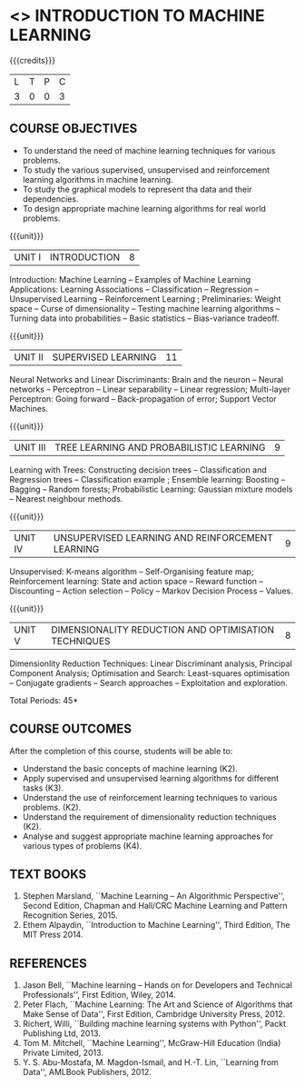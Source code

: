 * <<<504>>> INTRODUCTION TO MACHINE LEARNING
:properties:
:author: Ms. S. Rajalakshmi and Ms. M. Saritha
:end:

#+startup: showall

{{{credits}}}
| L | T | P | C |
| 3 | 0 | 0 | 3 |

** COURSE OBJECTIVES
- To understand the need of machine learning techniques for various
  problems.
- To study the various supervised, unsupervised and reinforcement
  learning algorithms in machine learning.
- To study the graphical models to represent tha data and their
  dependencies.
- To design appropriate machine learning algorithms for real world
  problems.

{{{unit}}}
|UNIT I | INTRODUCTION  | 8 |
Introduction: Machine Learning -- Examples of Machine Learning
Applications: Learning Associations -- Classification -- Regression --
Unsupervised Learning -- Reinforcement Learning ; Preliminaries: Weight space -- Curse
of dimensionality -- Testing machine learning algorithms -- Turning
data into probabilities -- Basic statistics -- Bias-variance tradeoff.

{{{unit}}}
|UNIT II | SUPERVISED LEARNING  | 11 |
Neural Networks and Linear Discriminants: Brain and the neuron --
Neural networks -- Perceptron -- Linear separability -- Linear
regression; Multi-layer Perceptron: Going forward -- Back-propagation
of error; Support Vector Machines.

{{{unit}}}
|UNIT III | TREE LEARNING AND PROBABILISTIC LEARNING | 9 |
Learning with Trees: Constructing decision trees -- Classification and Regression trees -- Classification example ; Ensemble learning: Boosting -- Bagging -- Random forests; Probabilistic Learning: Gaussian mixture models -- Nearest neighbour methods.

{{{unit}}}
|UNIT IV | UNSUPERVISED LEARNING AND REINFORCEMENT LEARNING | 9 |
Unsupervised: K-means algorithm -- Self-Organising feature map;
Reinforcement learning: State and action space -- Reward function -- Discounting
-- Action selection -- Policy -- Markov Decision Process -- Values.

{{{unit}}}
|UNIT V | DIMENSIONALITY REDUCTION AND OPTIMISATION TECHNIQUES| 8 |
Dimensionlity Reduction Techniques: Linear Discriminant analysis,
Principal Component Analysis; Optimisation and Search: Least-squares optimisation -- Conjugate gradients -- Search approaches -- Exploitation and exploration.


\hfill *Total Periods: 45*

** COURSE OUTCOMES
After the completion of this course, students will be able to: 
- Understand the basic concepts of machine learning (K2).
- Apply supervised and unsupervised learning algorithms for different tasks (K3).
- Understand the use of reinforcement learning techniques to various problems. (K2).
- Understand the requirement of dimensionality reduction techniques (K2).
- Analyse and suggest appropriate machine learning approaches for various types of problems (K4).
      
** TEXT BOOKS
1. Stephen Marsland, ``Machine Learning – An Algorithmic
   Perspective'', Second Edition, Chapman and Hall/CRC Machine
   Learning and Pattern Recognition Series, 2015.
2. Ethem Alpaydin, ``Introduction to Machine Learning'', Third Edition, The MIT
   Press 2014.


** REFERENCES
1. Jason Bell, ``Machine learning – Hands on for Developers and
   Technical Professionals'', First Edition, Wiley, 2014.
2. Peter Flach, ``Machine Learning: The Art and Science of Algorithms
   that Make Sense of Data'', First Edition, Cambridge University
   Press, 2012.
3. Richert, Willi, ``Building machine learning systems with Python'',
   Packt Publishing Ltd, 2013.
4. Tom M. Mitchell, ``Machine Learning'', McGraw-Hill Education
   (India) Private Limited, 2013.
5. Y. S. Abu-Mostafa, M. Magdon-Ismail, and H.-T. Lin, ``Learning from
   Data'', AMLBook Publishers, 2012.



